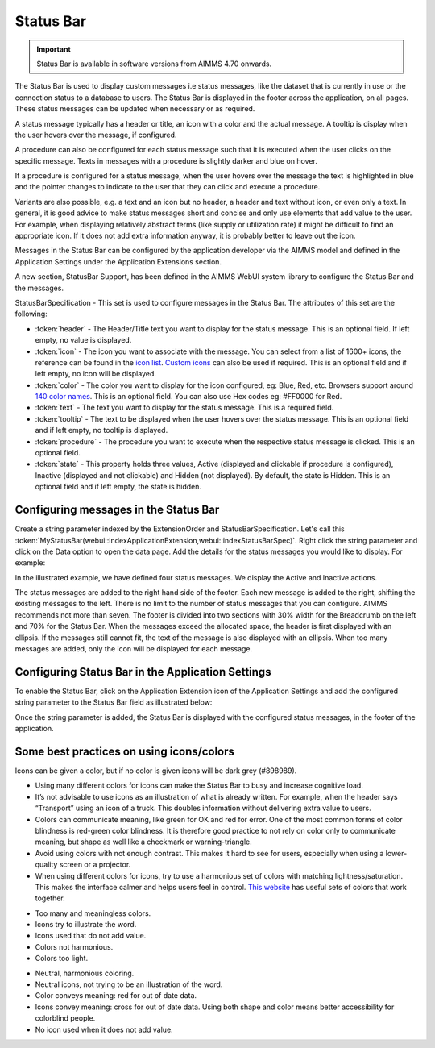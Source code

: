 Status Bar
==========

.. |ApplicationExtension| image:: images/ApplicationExtensionIcon.png

.. important:: Status Bar is available in software versions from AIMMS 4.70 onwards.

The Status Bar is used to display custom messages i.e status messages, like the dataset that is currently in use or the connection status to a database to users. The Status Bar is displayed in the footer across the application, on all pages. These status messages can be updated when necessary or as required.

.. image:: images/StatusBar_FullPage.png
    :align: center

.. image:: images/StatusBar_StatusBar.png
    :align: center

A status message typically has a header or title, an icon with a color and the actual message. A tooltip is display when the user hovers over the message, if configured. 

.. image:: images/StatusBar_ClearExample.png
    :align: center

.. image:: images/StatusBar_Anatomy.png
    :align: center

A procedure can also be configured for each status message such that it is executed when the user clicks on the specific message. Texts in messages with a procedure is slightly darker and blue on hover.

.. image:: images/StatusBar_ProcedureStates.png
    :align: center

If a procedure is configured for a status message, when the user hovers over the message the text is highlighted in blue and the pointer changes to indicate to the user that they can click and execute a procedure.

.. image:: images/StatusBar_StatusBarProcedure.png
    :align: center

Variants are also possible, e.g. a text and an icon but no header, a header and text without icon, or even only a text. In general, it is good advice to make status messages short and concise and only use elements that add value to the user. For example, when displaying relatively abstract terms (like supply or utilization rate) it might be difficult to find an appropriate icon. If it does not add extra information anyway, it is probably better to leave out the icon.

.. image:: images/StatusBar_Variants.png
    :align: center

Messages in the Status Bar can be configured by the application developer via the AIMMS model and defined in the Application Settings under the Application Extensions section. 

A new section, StatusBar Support, has been defined in the AIMMS WebUI system library to configure the Status Bar and the messages.

StatusBarSpecification - This set is used to configure messages in the Status Bar. The attributes of this set are the following:

* :token:`header` - The Header/Title text you want to display for the status message. This is an optional field. If left empty, no value is displayed.
* :token:`icon` - The icon you want to associate with the message. You can select from a list of 1600+ icons, the reference can be found in the `icon list <../_static/aimms-icons/icons-reference.html>`_. `Custom icons <folder.html#custom-icon-sets>`_ can also be used if required. This is an optional field and if left empty, no icon will be displayed.
* :token:`color` - The color you want to display for the icon configured, eg: Blue, Red, etc. Browsers support around `140 color names <https://www.w3schools.com/colors/colors_names.asp>`_. This is an optional field. You can also use Hex codes eg: #FF0000 for Red.
* :token:`text` - The text you want to display for the status message. This is a required field.
* :token:`tooltip` - The text to be displayed when the user hovers over the status message. This is an optional field and if left empty, no tooltip is displayed.
* :token:`procedure` - The procedure you want to execute when the respective status message is clicked. This is an optional field.
* :token:`state` - This property holds three values, Active (displayed and clickable if procedure is configured), Inactive (displayed and not clickable) and Hidden (not displayed). By default, the state is Hidden. This is an optional field and if left empty, the state is hidden.

Configuring messages in the Status Bar
--------------------------------------

Create a string parameter indexed by the ExtensionOrder and StatusBarSpecification. Let's call this :token:`MyStatusBar(webui::indexApplicationExtension,webui::indexStatusBarSpec)`. Right click the string parameter and click on the Data option to open the data page. Add the details for the status messages you would like to display. For example:

.. image:: images/StatusBar_StringprarmeterDefinition.png
    :align: center

In the illustrated example, we have defined four status messages. We display the Active and Inactive actions.  

.. image:: images/StatusBar_StringprarmeterData.png
    :align: center

The status messages are added to the right hand side of the footer. Each new message is added to the right, shifting the existing messages to the left. There is no limit to the number of status messages that you can configure. AIMMS recommends not more than seven. The footer is divided into two sections with 30% width for the Breadcrumb on the left and 70% for the Status Bar. When the messages exceed the allocated space, the header is first displayed with an ellipsis. If the messages still cannot fit, the text of the message is also displayed with an ellipsis. When too many messages are added, only the icon will be displayed for each message.

Configuring Status Bar in the Application Settings
------------------------------------------------------------

To enable the Status Bar, click on the Application Extension icon |ApplicationExtension| of the Application Settings and add the configured string parameter to the Status Bar field as illustrated below:

.. image:: images/StatusBar_ApplicationExtensionSettings.png
    :align: center

Once the string parameter is added, the Status Bar is displayed with the configured status messages, in the footer of the application.


Some best practices on using icons/colors
-----------------------------------------

Icons can be given a color, but if no color is given icons will be dark grey (#898989).

* Using many different colors for icons can make the Status Bar to busy and increase cognitive load.
* It’s not advisable to use icons as an illustration of what is already written. For example, when the header says “Transport” using an icon of a truck. This doubles information without delivering extra value to users.
*  Colors can communicate meaning, like green for OK and red for error. One of the most common forms of color blindness is red-green color blindness. It is therefore good practice to not rely on color only to communicate meaning, but shape as well like a checkmark or warning-triangle.
* Avoid using colors with not enough contrast. This makes it hard to see for users, especially when using a lower-quality screen or a projector.
* When using different colors for icons, try to use a harmonious set of colors with matching lightness/saturation. This makes the interface calmer and helps users feel in control. `This website <https://flatuicolors.com/>`_ has useful sets of colors that work together.

.. image:: images/StatusBar_Donts.png
    :align: center

* Too many and meaningless colors.
* Icons try to illustrate the word.
* Icons used that do not add value.
* Colors not harmonious.
* Colors too light.

.. image:: images/StatusBar_Dos.png
    :align: center

* Neutral, harmonious coloring.
* Neutral icons, not trying to be an illustration of the word.
* Color conveys meaning: red for out of date data.
* Icons convey meaning: cross for out of date data. Using both shape and color means better accessibility for colorblind people.
* No icon used when it does not add value.